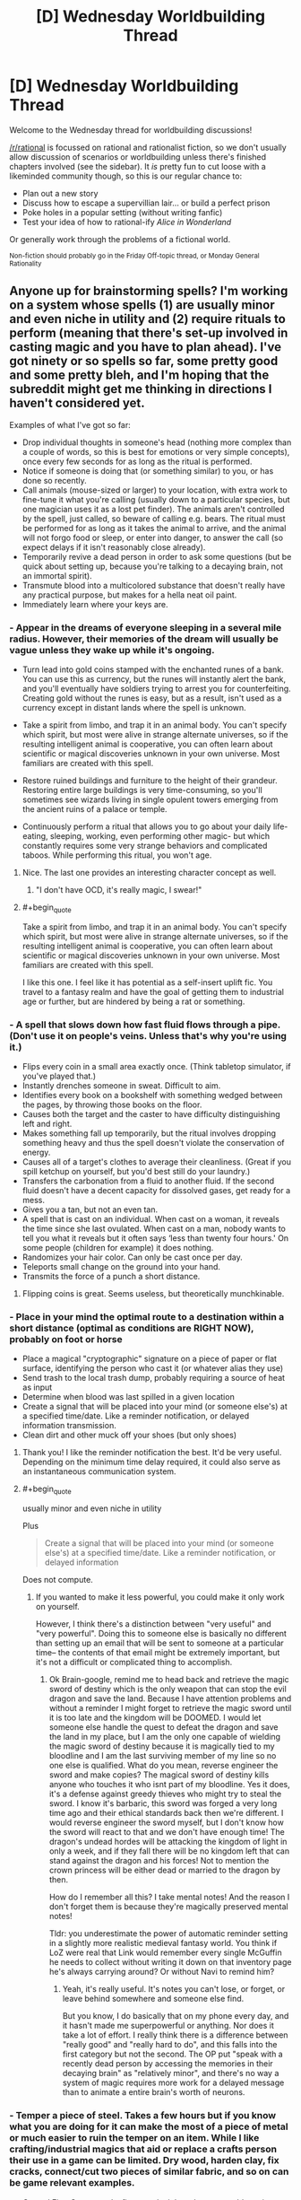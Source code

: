 #+TITLE: [D] Wednesday Worldbuilding Thread

* [D] Wednesday Worldbuilding Thread
:PROPERTIES:
:Author: AutoModerator
:Score: 10
:DateUnix: 1505315205.0
:END:
Welcome to the Wednesday thread for worldbuilding discussions!

[[/r/rational]] is focussed on rational and rationalist fiction, so we don't usually allow discussion of scenarios or worldbuilding unless there's finished chapters involved (see the sidebar). It /is/ pretty fun to cut loose with a likeminded community though, so this is our regular chance to:

- Plan out a new story
- Discuss how to escape a supervillian lair... or build a perfect prison
- Poke holes in a popular setting (without writing fanfic)
- Test your idea of how to rational-ify /Alice in Wonderland/

Or generally work through the problems of a fictional world.

^{Non-fiction should probably go in the Friday Off-topic thread, or Monday General Rationality}


** Anyone up for brainstorming spells? I'm working on a system whose spells (1) are usually minor and even niche in utility and (2) require rituals to perform (meaning that there's set-up involved in casting magic and you have to plan ahead). I've got ninety or so spells so far, some pretty good and some pretty bleh, and I'm hoping that the subreddit might get me thinking in directions I haven't considered yet.

Examples of what I've got so far:

- Drop individual thoughts in someone's head (nothing more complex than a couple of words, so this is best for emotions or very simple concepts), once every few seconds for as long as the ritual is performed.
- Notice if someone is doing that (or something similar) to you, or has done so recently.
- Call animals (mouse-sized or larger) to your location, with extra work to fine-tune it what you're calling (usually down to a particular species, but one magician uses it as a lost pet finder). The animals aren't controlled by the spell, just called, so beware of calling e.g. bears. The ritual must be performed for as long as it takes the animal to arrive, and the animal will not forgo food or sleep, or enter into danger, to answer the call (so expect delays if it isn't reasonably close already).
- Temporarily revive a dead person in order to ask some questions (but be quick about setting up, because you're talking to a decaying brain, not an immortal spirit).
- Transmute blood into a multicolored substance that doesn't really have any practical purpose, but makes for a hella neat oil paint.
- Immediately learn where your keys are.
:PROPERTIES:
:Author: callmesalticidae
:Score: 10
:DateUnix: 1505320673.0
:END:

*** - Appear in the dreams of everyone sleeping in a several mile radius. However, their memories of the dream will usually be vague unless they wake up while it's ongoing.

- Turn lead into gold coins stamped with the enchanted runes of a bank. You can use this as currency, but the runes will instantly alert the bank, and you'll eventually have soldiers trying to arrest you for counterfeiting. Creating gold without the runes is easy, but as a result, isn't used as a currency except in distant lands where the spell is unknown.

- Take a spirit from limbo, and trap it in an animal body. You can't specify which spirit, but most were alive in strange alternate universes, so if the resulting intelligent animal is cooperative, you can often learn about scientific or magical discoveries unknown in your own universe. Most familiars are created with this spell.

- Restore ruined buildings and furniture to the height of their grandeur. Restoring entire large buildings is very time-consuming, so you'll sometimes see wizards living in single opulent towers emerging from the ancient ruins of a palace or temple.

- Continuously perform a ritual that allows you to go about your daily life- eating, sleeping, working, even performing other magic- but which constantly requires some very strange behaviors and complicated taboos. While performing this ritual, you won't age.
:PROPERTIES:
:Author: artifex0
:Score: 5
:DateUnix: 1505330263.0
:END:

**** Nice. The last one provides an interesting character concept as well.
:PROPERTIES:
:Author: callmesalticidae
:Score: 3
:DateUnix: 1505347608.0
:END:

***** "I don't have OCD, it's really magic, I swear!"
:PROPERTIES:
:Author: Sailor_Vulcan
:Score: 4
:DateUnix: 1505351756.0
:END:


**** #+begin_quote
  Take a spirit from limbo, and trap it in an animal body. You can't specify which spirit, but most were alive in strange alternate universes, so if the resulting intelligent animal is cooperative, you can often learn about scientific or magical discoveries unknown in your own universe. Most familiars are created with this spell.
#+end_quote

I like this one. I feel like it has potential as a self-insert uplift fic. You travel to a fantasy realm and have the goal of getting them to industrial age or further, but are hindered by being a rat or something.
:PROPERTIES:
:Author: mg115ca
:Score: 2
:DateUnix: 1505716467.0
:END:


*** - A spell that slows down how fast fluid flows through a pipe. (Don't use it on people's veins. Unless that's why you're using it.)
- Flips every coin in a small area exactly once. (Think tabletop simulator, if you've played that.)
- Instantly drenches someone in sweat. Difficult to aim.
- Identifies every book on a bookshelf with something wedged between the pages, by throwing those books on the floor.
- Causes both the target and the caster to have difficulty distinguishing left and right.
- Makes something fall up temporarily, but the ritual involves dropping something heavy and thus the spell doesn't violate the conservation of energy.
- Causes all of a target's clothes to average their cleanliness. (Great if you spill ketchup on yourself, but you'd best still do your laundry.)
- Transfers the carbonation from a fluid to another fluid. If the second fluid doesn't have a decent capacity for dissolved gases, get ready for a mess.
- Gives you a tan, but not an even tan.
- A spell that is cast on an individual. When cast on a woman, it reveals the time since she last ovulated. When cast on a man, nobody wants to tell you what it reveals but it often says ‘less than twenty four hours.' On some people (children for example) it does nothing.
- Randomizes your hair color. Can only be cast once per day.
- Teleports small change on the ground into your hand.
- Transmits the force of a punch a short distance.
:PROPERTIES:
:Author: blasted0glass
:Score: 3
:DateUnix: 1505336279.0
:END:

**** Flipping coins is great. Seems useless, but theoretically munchkinable.
:PROPERTIES:
:Author: callmesalticidae
:Score: 1
:DateUnix: 1505347995.0
:END:


*** - Place in your mind the optimal route to a destination within a short distance (optimal as conditions are RIGHT NOW), probably on foot or horse
- Place a magical "cryptographic" signature on a piece of paper or flat surface, identifying the person who cast it (or whatever alias they use)
- Send trash to the local trash dump, probably requiring a source of heat as input
- Determine when blood was last spilled in a given location
- Create a signal that will be placed into your mind (or someone else's) at a specified time/date. Like a reminder notification, or delayed information transmission.
- Clean dirt and other muck off your shoes (but only shoes)
:PROPERTIES:
:Author: Loiathal
:Score: 3
:DateUnix: 1505337025.0
:END:

**** Thank you! I like the reminder notification the best. It'd be very useful. Depending on the minimum time delay required, it could also serve as an instantaneous communication system.
:PROPERTIES:
:Author: callmesalticidae
:Score: 2
:DateUnix: 1505348212.0
:END:


**** #+begin_quote
  usually minor and even niche in utility
#+end_quote

Plus

#+begin_quote
  Create a signal that will be placed into your mind (or someone else's) at a specified time/date. Like a reminder notification, or delayed information
#+end_quote

Does not compute.
:PROPERTIES:
:Author: Sailor_Vulcan
:Score: 1
:DateUnix: 1505352024.0
:END:

***** If you wanted to make it less powerful, you could make it only work on yourself.

However, I think there's a distinction between "very useful" and "very powerful". Doing this to someone else is basically no different than setting up an email that will be sent to someone at a particular time-- the contents of that email might be extremely important, but it's not a difficult or complicated thing to accomplish.
:PROPERTIES:
:Author: Loiathal
:Score: 2
:DateUnix: 1505397465.0
:END:

****** Ok Brain-google, remind me to head back and retrieve the magic sword of destiny which is the only weapon that can stop the evil dragon and save the land. Because I have attention problems and without a reminder I might forget to retrieve the magic sword until it is too late and the kingdom will be DOOMED. I would let someone else handle the quest to defeat the dragon and save the land in my place, but I am the only one capable of wielding the magic sword of destiny because it is magically tied to my bloodline and I am the last surviving member of my line so no one else is qualified. What do you mean, reverse engineer the sword and make copies? The magical sword of destiny kills anyone who touches it who isnt part of my bloodline. Yes it does, it's a defense against greedy thieves who might try to steal the sword. I know it's barbaric, this sword was forged a very long time ago and their ethical standards back then we're different. I would reverse engineer the sword myself, but I don't know how the sword will react to that and we don't have enough time! The dragon's undead hordes will be attacking the kingdom of light in only a week, and if they fall there will be no kingdom left that can stand against the dragon and his forces! Not to mention the crown princess will be either dead or married to the dragon by then.

How do I remember all this? I take mental notes! And the reason I don't forget them is because they're magically preserved mental notes!

Tldr: you underestimate the power of automatic reminder setting in a slightly more realistic medieval fantasy world. You think if LoZ were real that Link would remember every single McGuffin he needs to collect without writing it down on that inventory page he's always carrying around? Or without Navi to remind him?
:PROPERTIES:
:Author: Sailor_Vulcan
:Score: 1
:DateUnix: 1505951446.0
:END:

******* Yeah, it's really useful. It's notes you can't lose, or forget, or leave behind somewhere and someone else find.

But you know, I do basically that on my phone every day, and it hasn't made me superpowerful or anything. Nor does it take a lot of effort. I really think there is a difference between "really good" and "really hard to do", and this falls into the first category but not the second. The OP put "speak with a recently dead person by accessing the memories in their decaying brain" as "relatively minor", and there's no way a system of magic requires more work for a delayed message than to animate a entire brain's worth of neurons.
:PROPERTIES:
:Author: Loiathal
:Score: 1
:DateUnix: 1506025196.0
:END:


*** - Temper a piece of steel. Takes a few hours but if you know what you are doing for it can make the most of a piece of metal or much easier to ruin the temper on an item. While I like crafting/industrial magics that aid or replace a crafts person their use in a game can be limited. Dry wood, harden clay, fix cracks, connect/cut two pieces of similar fabric, and so on can be game relevant examples.

- Control Fire. Can control a fire to make it burn hotter or colder using more or less fuel respectively. The fire can also be directed like it was in a moderate wind. The effect lasts until the fire burns out or the ritual is stopped. But by adding small amount of specially prepared powder can cause colour changes, images to appear in the fire, to burn with no smoke, to be extinguished, or other magical effects. Each effect takes its own unique powder. The larger the fire the longer the preparation required.

- Preserve food. A set of symbols drawn on an object to preserve the organic materials within, the final rune seals the object and will be broken when it is opened. Most commonly used along side other methods of preservation as it extends the shelf life by half. Some magical ingredients cannot be used with it as it changes their nature while other alchemical recipes require such treated reagents. While it is the same ritual to preserve a body for funereal rites most people are not aware or do not talk about the overlap.

- Drive out vermin. Spread the smoke from incense over an area by walking through it. Once all the incense has burned small animals and insects will be driving from the affected area and will typically flee some distance if able but are only prevented from returning until the incense has dispersed. It can be used anywhere but wind will quickly disperse the smoke rendering it ineffective or requiring large quantities of incense to be quickly burned.

- Find north. An object will align itself with north as it floats. It must be able to freely move such a leaf floating on calm water or a feather falling in still air. There is a companion ritual that lets you set a large object as a companion by inscribing runes on it so you can choose to have it point there instead. The ritualist either needs a specially prepared "needle" or a copy of the central runes from the companion.

- Cure a specific disease. Each disease requires a different ritual. An example might be to draw water from a blessed well each day at noon to wash yourself and then throw the water into the ocean at midnight. If any water is spilled or uses that bucket other will contact the disease as well. Best to burn the bucket once done.

- Create a ritual area. Designate an area to confine a ritual to. Draw a circle, scatter ashes, sprinkle holy water, cast a spear into the middle of a battle field, travel a path while bleeding between dusk and dawn, or what ever. There is a lot of room to play around with this one and likely a number of variants for different groups and uses. Possible effects 1) other spells effects are stopped from entering 2) rituals conducted within it can expand to cover the whole area 3) Rituals cannot affect or leave the boundary 4) only those permitted can freely use magic. I took inspiration from Shawdowrun's wards and D&D's Guards and Ward spell.

I had an image of a wizard running down a path in the woods trying to cover all of the ways to his home dripping blood before he is caught. Then being able use other rituals to hid that path from others, scry his enemies along it, call up the plants or animals to attack travelers on the path, and otherwise use it to defend himself.

- Lose an object - If a person has an object on them they will lose it. Forget to pick it back up, put their keys in an odd place, or dropping something while fumbling in their pockets. This can be targeted at a particular item you are familiar with, can see, or just to make a person generally forgetful about a few items of opportunity. The target will be forgetful of or maybe not recognize the affected object until shortly after the ritual ends but another person can remind them about it normally.

- Calm an animal

- Protect you from the sun or keep you warm. Spells for general protection from the environment.

- Crate a ping. Set a specific condition or name a person and when it is around you you know it has happened. A specific ritual or effect used against you, that asshole Bob is near by, the fire had gone out. You don't know any specifics, just that it has happened within the limitations of the ritual.

- Break a spell. Stops a spell from current effecting you and gives some protection from that spell affecting you again in the near future.

- Spell resistance. Makes a talisman that provides some protection to you from spells and breaks when it fails to protect you. The stronger and more magically resistant the materials used to make the talisman are the better it works. The maker can choose to shatter at any point and time that they wish to. Or maybe it protects you from everyone but the maker.

Do you use sympathy and contagion in you system?

- A ritual to see if an antidote will cure a poison, it does not tell you what the antidote is only if the ones you have on hand will work. Takes a minute or two to start but once going can check different cures quickly.

- Was a particular weapon used to make a particular wound? The connection between wound and weapon lasts a couple of weeks for an inanimate weapon and a dead body but less for living tissues, if cleaned or disturbed, and can be broken by ritual cleansing.

- Keep a person alive. Connects a person to a living organism such as a tree or their bodyguard so they share life. You will last longer and be tougher but are still most definitely mortal. This can be one sided in a recipient/donor setup so the recipient does not suffer over much from the donors injury or shared equally between them.

- Write a victims name and a curse on one side of a tablet and you name and grievance on the other side and place it in the drink. This can be as general as a well or as specific as a wine jug. As long as the victim has drunk from it, the tablet remains in place, and the spirits that govern these things find you grievance true the victim will be cursed.

- Rituals to cleanse yourself or break you connection to a specific item so things do not trace back to you.
:PROPERTIES:
:Author: TJ333
:Score: 3
:DateUnix: 1505342692.0
:END:

**** Oh wow. This is a lot. Thanks!

On preserving food: what if only the safety and nutritional value of the food is preserved? It may, therefore, putrefy or otherwise get icky, but still be perfectly nourishing and safe to eat. (I tend to make life awful for my characters, as you can tell)
:PROPERTIES:
:Author: callmesalticidae
:Score: 2
:DateUnix: 1505348160.0
:END:

***** The idea of a rotten corpse still maintaining it nutritional value is kinda a disturbing one. The idea that only the under taker knows this and may one day have to make use of it is even more so.
:PROPERTIES:
:Author: TJ333
:Score: 2
:DateUnix: 1505401574.0
:END:


*** - Become pseudo-synaesthetic, with senses not being mixed once you experience them, but in the experiencing itself. For example, you might see scent trails in the air rather than simply perceiving smells as colours, or gain 360° vision by swapping your senses of sight and touch and "seeing" through your skin.

- Determines the shape a plant will grow into over time. Doesn't make it grow any faster, but saves you the trouble of binding it into a shape, and grants finer control to boot.

- A charm which prevents insects from stinging/biting you for a duration.

- Makes your teeth supernaturally hard and sharp, and strengthens your jaw. Biting people is still an inconvenient way of attacking them though.

- Seals a door/window/other sort of portal in a closed position with force equivalent to a mundane bolt.

- Lets you perceive an illusion overlapping another person which displays what they looked like when they were younger.

- Temporarily makes a material less brittle, preventing glass/ceramics from shattering easily, among other things.

- Render a container airtight.

- Decrease the heat conductivity of a piece of ice.

- Gain a birds-eye view of your immediate surroundings at the same resolution as your regular vision.

- Imbue a piece of paper with a simulacrum of life, allowing it to move about and follow a limited list of simple instructions. The paper is only articulated along folds made in it when the spell was cast.
:PROPERTIES:
:Author: semiurge
:Score: 3
:DateUnix: 1505349100.0
:END:


*** - A basic illusion, clearly distinguishable from reality because only the outlines of the object are visible (like a wireframe). Won't fool anyone, but useful for a mage who needs a visual aid or to draw runes in the air. Fades over the course of several minutes (depending on humidity) or pretty instantly if it comes in contact with water. Theoretically lasts forever in a vacuum (or literal zero humidity).
- A null ritual. It does nothing, but it remains a ritual (albeit a brief one). Always succeeds.
- Another null ritual. Also does nothing. Always fails.
- A ritual that specifies two other rituals and succeeds if and only if exactly one of the two specified rituals succeeds (i.e. it fails if both rituals fail or if both succeed).
- A conditional ritual. You would need to first perform the conditional ritual, specifying the conditions; then the (a) ritual; then the (b) ritual. If the conditions are true, the (a) ritual activates; if the conditions are not true, the (b) ritual activates. (One of the null rituals may be used as either (a) or (b) if desired). Conditions are limited to what could be discovered by scrying (i.e. can't depend on anything magically shielded or that has not yet happened). It also can't read thoughts very well.
- Scrying. As long as the ritual continues, you can observe an image of the target in a bowl of water. Sound is not included (but you can attempt to read lips). The target image cannot move, relative to the ritual. (Not-so-wealthy merchants entering into sensitive and secret negotiations will often do so in a moving carriage to prevent being scried on. Wealthy merchants will hire anti-scry spells. Wealthy paranoid merchants have anti-scry wards placed on their carriages.)
- Anti-scrying; no scrying spell can target inside the area of the ritual. Scrying spells targetted outside the area can still look in; this is therefore usually extended to an area a little bigger than a sealed room.
- Charge transfer; electrons are magically attracted to or repelled from the target, causing it to develop an electric charge (and the surrounding area to develop the opposite charge). Famously used to defeat the Invincible Black Knight in a severe (nonmagical) thunderstorm.
:PROPERTIES:
:Author: CCC_037
:Score: 3
:DateUnix: 1505380989.0
:END:


*** Maybe you should set up a discord for this like you did when brainstorming superpowers for that story you wrote? I remember that discord being extremely entertaining.
:PROPERTIES:
:Author: vakusdrake
:Score: 2
:DateUnix: 1505324897.0
:END:


*** Do you need line of sight for the first one? How do you specify the target? Do you have to/can you even specify a target for the second one?

Spell ideas:

- Save the current state of the universe, or receive Red or Blue.
- Destructively restore the last state anyone saved, sending them your choice of Red or Blue, or know that no saves exist in the past.
:PROPERTIES:
:Author: Gurkenglas
:Score: 2
:DateUnix: 1505327964.0
:END:

**** I don't mean to pooh-pooh these, but

#+begin_quote
  usually minor and even niche in utility
#+end_quote
:PROPERTIES:
:Author: Loiathal
:Score: 6
:DateUnix: 1505336517.0
:END:

***** Yeah plus time travel to the past is the sort of thing that if you include basically forces the entire rest of the setting to be about it.
:PROPERTIES:
:Author: vakusdrake
:Score: 5
:DateUnix: 1505339286.0
:END:


***** If many people know about the ritual and it is simple, it is in practice almost useless, since you don't know who sent you back the color, and jumping back might only undo a few seconds.

A big council of mages can probably put enough weight behind their intended use of the spells to gain enough divinatory information to pump enough money out of the stock market to keep running.

If the world starts out casting more of the first spell than of the second, but eventually starts casting more of the second than the first, that will keep time trapped around the point where they are cast equally much, until the world is outcome pumped into casting the first spell more, but from the perspective of the "last" timeline this is just another Fermi paradox, perhaps with some bits in the past that are about as important as Prophecies.

The setting might be /warped/ to look different than it otherwise would, but the average citizen or protagonist might not think about it much, much like IRL most people don't care about AGI, even though our setting is about it.
:PROPERTIES:
:Author: Gurkenglas
:Score: 2
:DateUnix: 1505386440.0
:END:


**** In general, you do not need line of sight for any ritual, and specifying the target (if there is one) can require anything from a lock of the target's hair dipped in their blood to simply holding the idea of that person in your mind.
:PROPERTIES:
:Author: callmesalticidae
:Score: 2
:DateUnix: 1505343842.0
:END:


** Thinking of a magic system where spells are cast by drawing runes onto objects. The runes act as a conduit for the magic, the caster provides the energy but the effect is limited (not completely determined) by the rune. The closer the rune matches the effect the more efficient the spell is. The exact nature of the effect is determined by the casters intentions. The rules for runes:

Must be composed of colored lines representing spell elements. The lines can bend at 90 degree angles but can not intersect any other lines, including themselves. Each elemental line can only be used once in a rune.

Must create a perfect, filled square. The square can be any size larger than 1x1, though 2x2 runes are usually inefficient.

The effect of the spell is limited by the type and amount of each element used; this is limited by having spell effects that don't match the rune be inefficient (energy usage to spell effect).

The runes are drawn by finger, and must be drawn on a reasonable flat surface. The elemental lines are just glowing light that fades after the spell is cast.

"Rituals" are possible where multiple casters contribute to a large rune, the spell will take energy from each of them proportional to how much of the rune they drew.

There are many elements, some used more than others. Heat/fire, water, earth, air, velocity, and light and thought are the most commonly used.

A typical fireball spell would be a 4x4 with two 3x1 lines of earth and velocity (create a rock and throw it away from the caster) with fire surround them (10 long line of fire/heat to heat up the rock and set it on fire). A master caster would be able to make the rock out of a flammable solid that they were familiar with. Complex materials like wood are extremely difficult to create, but not impossible.

Thoughts on this magic system? Ways it could be abused?
:PROPERTIES:
:Author: Herestheproof
:Score: 1
:DateUnix: 1505358017.0
:END:

*** Well, as a reader, it's hard to tell what the system allows or forbids. The fireball 4x4 runes seem like they could easily be turned to firing a spray of flaming gravel, like a napalm shotgun. Or it could be a shaped charge tungsten jet (pure metals seem easier than wood or multi-element rocks).

Would that be more or less expensive than the basic fireball?

Sprays of acid also seem favoured. One line of water, one of earth, one of velocity, say a 3x3 square. Most acids are pretty simple.

Since velocity is an element, what else is? Is, say "rot" an element? What if I draw a 3x3 spiral of rot? Does that give me a death touch spell?

For that matter, is "death" an element? What about destruction, or light? Useful lasers are actually pretty low power, just high organization. Can I draw one line of light, one for velocity (or maybe one for position) and aim a bunch of laser at my enemies eyes?

Can spells be mostly or completely predrawn? It might be difficult or too time consuming to draw a fireball as the dragon is swooping down on me.

If position is an element, multiple casters could get together and draw a big square of earth and position and drop city-killing rocks. That's a lot of power for a small group and there doesn't seem to be any sort of surveillance spells directly available.
:PROPERTIES:
:Author: kraryal
:Score: 2
:DateUnix: 1505403000.0
:END:

**** The caster can make any material they want, but has to be very familiar with the material and how it reacts to basically everything. You can't just say "make me acid" you'd have to know either be very familiar with the acid and have a strong concept of what the acid is, or you could create the ingredients for the acid in the same space (would have the same restrictions on the ingredients). Basically, a student couldn't look at some acid in a vial and create it, but someone who cleans glasses with acid daily would be able to create the cleaning acid.

I should have been more clear element wise, elements are basically things that make up the universe without being composed of other elements. Death, life, rot, etc would not be elements since they don't actually exist, they're just concepts. I'm still waffling on time, it really should exist, but it would be really powerful. If it did exist it would be extremely difficult to use. Position does not exist, all creations materialize very close to the rune in any medium less dense than the created material. Velocity is really kinetic energy.

Also, something I forgot to mention, a line can not be parallel right next to itself, it has to have a different element between it and itself. Can't make a massive square out of just one element.

Spells can be prepped for a while, but each line of a rune that has not been completed drains some energy over time. You couldn't hold 99% of a rune to massively heat something right in front of you constantly, though you could hold it for 5 mins pretty easily.

You are right on with the casting time being an enormous issue. Anything larger than a 5x5 gets pretty difficult to cast. There would be two different styles of casting: large runes with explicit effects for when you have time, and smaller, faster runes for combat.

Also keep in mind that energy still limits a spell no matter how efficient the rune is. You couldn't mimic a volcanic eruption no matter how large of a rune you used, that just takes too much energy.

You can have multiple people for a large rune, but each person has to understand exactly what the part of the spell they drew does. You couldn't just have them mark out lines and complete it yourself to use their energy.
:PROPERTIES:
:Author: Herestheproof
:Score: 1
:DateUnix: 1505405267.0
:END:


**** #+begin_quote
  If position is an element, multiple casters could get together and draw a big square of earth and position and drop city-killing rocks. That's a lot of power for a small group and there doesn't seem to be any sort of surveillance spells directly available.
#+end_quote

Since metals are simpler, and size of the created object probably increases cost it would be better to create a rod of tungsten or something similar [[https://en.wikipedia.org/wiki/Kinetic_bombardment][in the space above a target]]. Anyway my point is that if you can use this system for teleportation or creating objects at a specified location away from the caster then it means this setting is going to be dominated by WMD's.
:PROPERTIES:
:Author: vakusdrake
:Score: 1
:DateUnix: 1505406508.0
:END:


** About 3 years ago, I was a big fan of the SCP wiki (I still am, but my fandom is much more tempered now).

And during that time, I created a character with the help of a professional artist.

We brainstormed the character and the universe, and decided on a setting similar to "The Real" from [[https://artists-at-the-ready.deviantart.com/][artists at the ready]]- a setting containing a 'fictional' universe, where there are 'judges' who portal-fantasy the artists into "the Real", who then, using some object on their person, summon their 1-3 OCs. Holy shit you /have/ to read the [[https://sircyodnad.deviantart.com/art/Intro-Page-Zero-365363027][winner of tournament #3's story]]... Here's my [[https://sircyodnad.deviantart.com/art/Round-5-Part-5-459234584?q=sort%3Atime%20gallery%3Asircyodnad&qo=1][most convincing reason why.]]

The idea for my story was that all fiction exists in their own multiverse. Established fictions have more solid barriers, pillars. Some times, fanfiction and bad tropes start to get mingled with the multiverse. When this happens, [[https://le-mec.deviantart.com/art/MagnusVonKilroy-462560125][Magnus von Kilroy]] and his crack team of (also fictional) troopers go in and try to fix the problem, by going to the source and fixing it. He's armed with:

Chekov's Gun, Occam's Razor, and Reality Anchors (which remove all non-real influences like magic, curses, etc for an area. A dragon would biologically function, but if it's not correct, within that anchor's range, they would land on the ground and not be able to move/fly because of bad anatomy....)

Never went anywhere with this fic, but if you like it, I hope you come up with something interesting in its vein.
:PROPERTIES:
:Author: Dwood15
:Score: 1
:DateUnix: 1505334871.0
:END:

